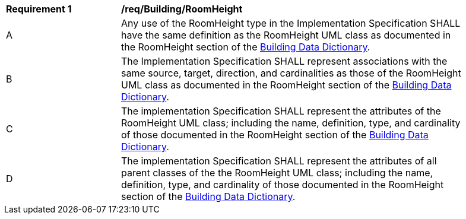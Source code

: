[[req_Building_RoomHeight]]
[width="90%",cols="2,6"]
|===
^|*Requirement  {counter:req-id}* |*/req/Building/RoomHeight* 
^|A |Any use of the RoomHeight type in the Implementation Specification SHALL have the same definition as the RoomHeight UML class as documented in the RoomHeight section of the <<RoomHeight-section,Building Data Dictionary>>.
^|B |The Implementation Specification SHALL represent associations with the same source, target, direction, and cardinalities as those of the RoomHeight UML class as documented in the RoomHeight section of the <<RoomHeight-section,Building Data Dictionary>>.
^|C |The implementation Specification SHALL represent the attributes of the RoomHeight UML class; including the name, definition, type, and cardinality of those documented in the RoomHeight section of the <<RoomHeight-section,Building Data Dictionary>>.
^|D |The implementation Specification SHALL represent the attributes of all parent classes of the the RoomHeight UML class; including the name, definition, type, and cardinality of those documented in the RoomHeight section of the <<RoomHeight-section,Building Data Dictionary>>.
|===
